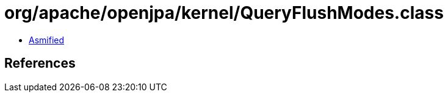 = org/apache/openjpa/kernel/QueryFlushModes.class

 - link:QueryFlushModes-asmified.java[Asmified]

== References


